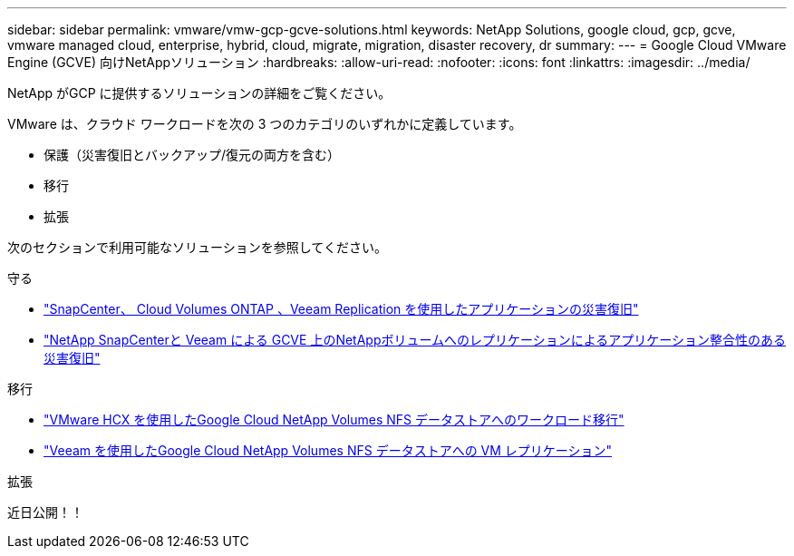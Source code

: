 ---
sidebar: sidebar 
permalink: vmware/vmw-gcp-gcve-solutions.html 
keywords: NetApp Solutions, google cloud, gcp, gcve, vmware managed cloud, enterprise, hybrid, cloud, migrate, migration, disaster recovery, dr 
summary:  
---
= Google Cloud VMware Engine (GCVE) 向けNetAppソリューション
:hardbreaks:
:allow-uri-read: 
:nofooter: 
:icons: font
:linkattrs: 
:imagesdir: ../media/


[role="lead"]
NetApp がGCP に提供するソリューションの詳細をご覧ください。

VMware は、クラウド ワークロードを次の 3 つのカテゴリのいずれかに定義しています。

* 保護（災害復旧とバックアップ/復元の両方を含む）
* 移行
* 拡張


次のセクションで利用可能なソリューションを参照してください。

[role="tabbed-block"]
====
.守る
--
* link:vmw-gcp-gcve-app-dr-guest-veeam.html["SnapCenter、 Cloud Volumes ONTAP 、Veeam Replication を使用したアプリケーションの災害復旧"]
* link:vmw-gcp-gcve-app-dr-ds-veeam.html["NetApp SnapCenterと Veeam による GCVE 上のNetAppボリュームへのレプリケーションによるアプリケーション整合性のある災害復旧"]


--
.移行
--
* link:vmw-gcp-gcve-migrate-hcx.html["VMware HCX を使用したGoogle Cloud NetApp Volumes NFS データストアへのワークロード移行"]
* link:vmw-gcp-gcve-migrate-veeam.html["Veeam を使用したGoogle Cloud NetApp Volumes NFS データストアへの VM レプリケーション"]


--
.拡張
--
近日公開！！

--
====